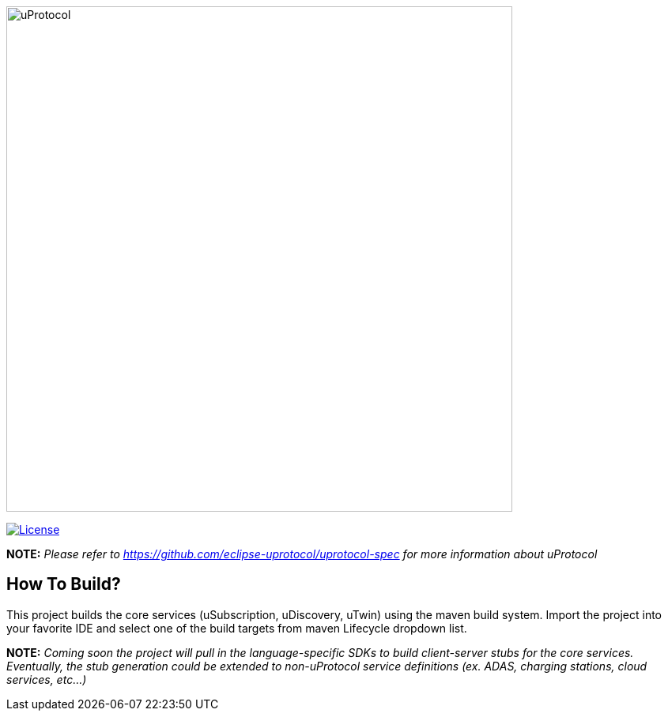 image:https://github.com/eclipse-uprotocol/.github/raw/main/logo/uprotocol_logo.png[uProtocol, width=640]

image:https://img.shields.io/badge/License-Apache%202.0-blue.svg[License,link=https://opensource.org/licenses/Apache-2.0]

*NOTE:* _Please refer to https://github.com/eclipse-uprotocol/uprotocol-spec[] for more information about uProtocol_


== How To Build?

This project builds the core services (uSubscription, uDiscovery, uTwin) using the maven build system. Import the project into your favorite IDE and select one of the build targets from maven Lifecycle dropdown list.

*NOTE:* _Coming soon the project will pull in the language-specific SDKs to build client-server stubs for the core services. Eventually, the stub generation could be extended to non-uProtocol service definitions (ex. ADAS, charging stations, cloud services, etc...)_

